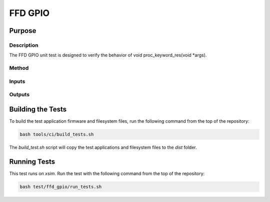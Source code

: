 ########
FFD GPIO
########

*******
Purpose
*******

Description
===========

The FFD GPIO unit test is designed to verify the behavior of void proc_keyword_res(void *args).

Method
======


Inputs
======


Outputs
=======


******************
Building the Tests
******************

To build the test application firmware and filesystem files, run the following command from the top of the repository: 

.. code-block:: console

    bash tools/ci/build_tests.sh

The `build_test.sh` script will copy the test applications and filesystem files to the `dist` folder.  

*************
Running Tests
*************

This test runs on `xsim`.  Run the test with the following command from the top of the repository:

.. code-block:: console

    bash test/ffd_gpio/run_tests.sh
    